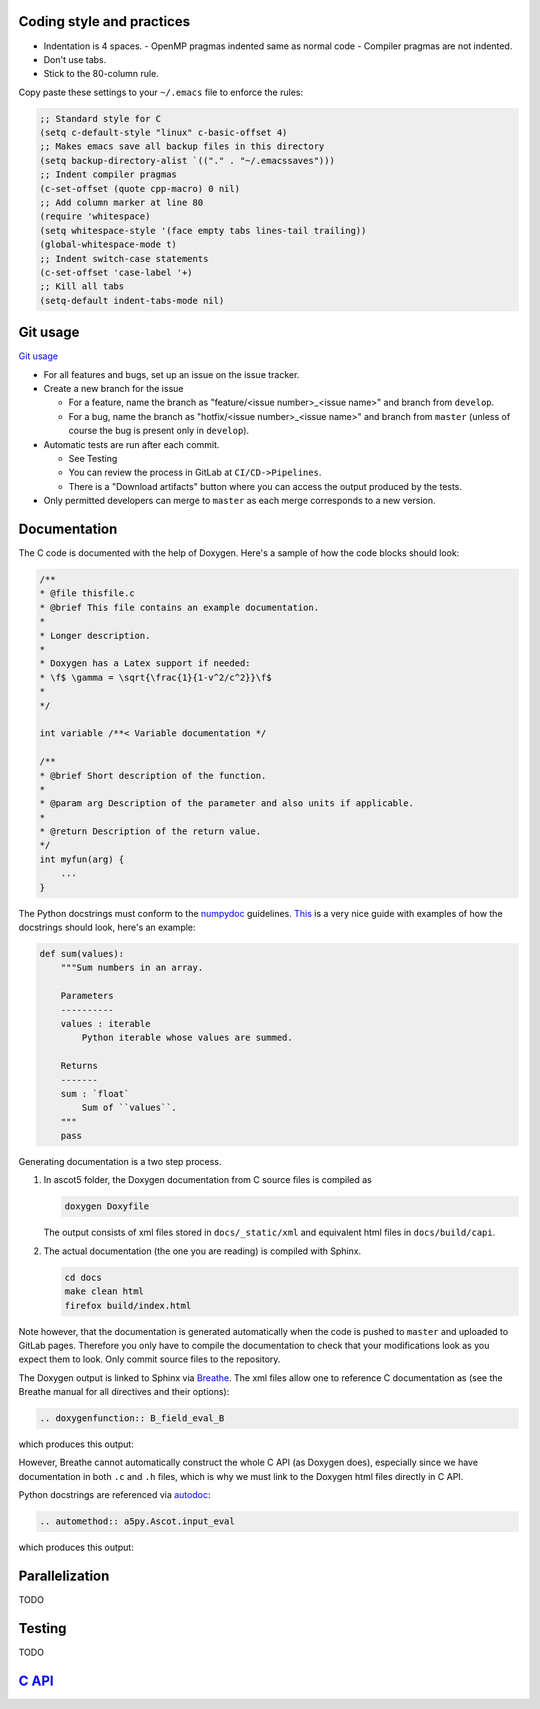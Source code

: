 ==========================
Coding style and practices
==========================

- Indentation is 4 spaces.
  - OpenMP pragmas indented same as normal code
  - Compiler pragmas are not indented.
- Don't use tabs.
- Stick to the 80-column rule.

Copy paste these settings to your ``~/.emacs`` file to enforce the rules:

.. code-block::

   ;; Standard style for C
   (setq c-default-style "linux" c-basic-offset 4)
   ;; Makes emacs save all backup files in this directory
   (setq backup-directory-alist `(("." . "~/.emacssaves")))
   ;; Indent compiler pragmas
   (c-set-offset (quote cpp-macro) 0 nil)
   ;; Add column marker at line 80
   (require 'whitespace)
   (setq whitespace-style '(face empty tabs lines-tail trailing))
   (global-whitespace-mode t)
   ;; Indent switch-case statements
   (c-set-offset 'case-label '+)
   ;; Kill all tabs
   (setq-default indent-tabs-mode nil)

=========
Git usage
=========

`Git usage <https://about.gitlab.com/images/press/git-cheat-sheet.pdf>`_

- For all features and bugs, set up an issue on the issue tracker.
- Create a new branch for the issue

  - For a feature, name the branch as "feature/<issue number>_<issue name>" and branch from ``develop``.
  - For a bug, name the branch as "hotfix/<issue number>_<issue name>" and branch from ``master`` (unless of course the bug is present only in ``develop``).

- Automatic tests are run after each commit.

  - See Testing
  - You can review the process in GitLab at ``CI/CD->Pipelines``.
  - There is a "Download artifacts" button where you can access the output produced by the tests.

- Only permitted developers can merge to ``master`` as each merge corresponds to a new version.

=============
Documentation
=============

The C code is documented with the help of Doxygen.
Here's a sample of how the code blocks should look:

.. code-block:: C

   /**
   * @file thisfile.c
   * @brief This file contains an example documentation.
   *
   * Longer description.
   *
   * Doxygen has a Latex support if needed:
   * \f$ \gamma = \sqrt{\frac{1}{1-v^2/c^2}}\f$
   *
   */

   int variable /**< Variable documentation */

   /**
   * @brief Short description of the function.
   *
   * @param arg Description of the parameter and also units if applicable.
   *
   * @return Description of the return value.
   */
   int myfun(arg) {
       ...
   }

The Python docstrings must conform to the `numpydoc <https://numpydoc.readthedocs.io/en/latest/format.html>`_ guidelines.
`This <https://developer.lsst.io/python/numpydoc.html>`_ is a very nice guide with examples of how the docstrings should look, here's an example:

.. code-block:: python

   def sum(values):
       """Sum numbers in an array.

       Parameters
       ----------
       values : iterable
           Python iterable whose values are summed.

       Returns
       -------
       sum : `float`
           Sum of ``values``.
       """
       pass

Generating documentation is a two step process.

1. In ascot5 folder, the Doxygen documentation from C source files is compiled as

   .. code-block:: bash

      doxygen Doxyfile

   The output consists of xml files stored in ``docs/_static/xml`` and equivalent html files in ``docs/build/capi``.

2. The actual documentation (the one you are reading) is compiled with Sphinx.

   .. code-block:: bash

      cd docs
      make clean html
      firefox build/index.html

Note however, that the documentation is generated automatically when the code is pushed to ``master`` and uploaded to GitLab pages.
Therefore you only have to compile the documentation to check that your modifications look as you expect them to look.
Only commit source files to the repository.

The Doxygen output is linked to Sphinx via `Breathe <https://breathe.readthedocs.io/en/latest/>`_.
The xml files allow one to reference C documentation as (see the Breathe manual for all directives and their options):

.. code-block:: rst

   .. doxygenfunction:: B_field_eval_B

which produces this output:

.. doxygenfunction:: B_field_eval_B

However, Breathe cannot automatically construct the whole C API (as Doxygen does), especially since we have documentation in both ``.c`` and ``.h`` files, which is why we must link to the Doxygen html files directly in C API.

Python docstrings are referenced via `autodoc <https://www.sphinx-doc.org/en/master/usage/extensions/autodoc.html>`_:

.. code-block:: rst

   .. automethod:: a5py.Ascot.input_eval

which produces this output:

.. automethod:: a5py.Ascot.input_eval
   :noindex:

===============
Parallelization
===============

TODO

=======
Testing
=======

TODO

==================================
`C API <_static/html/index.html>`_
==================================
